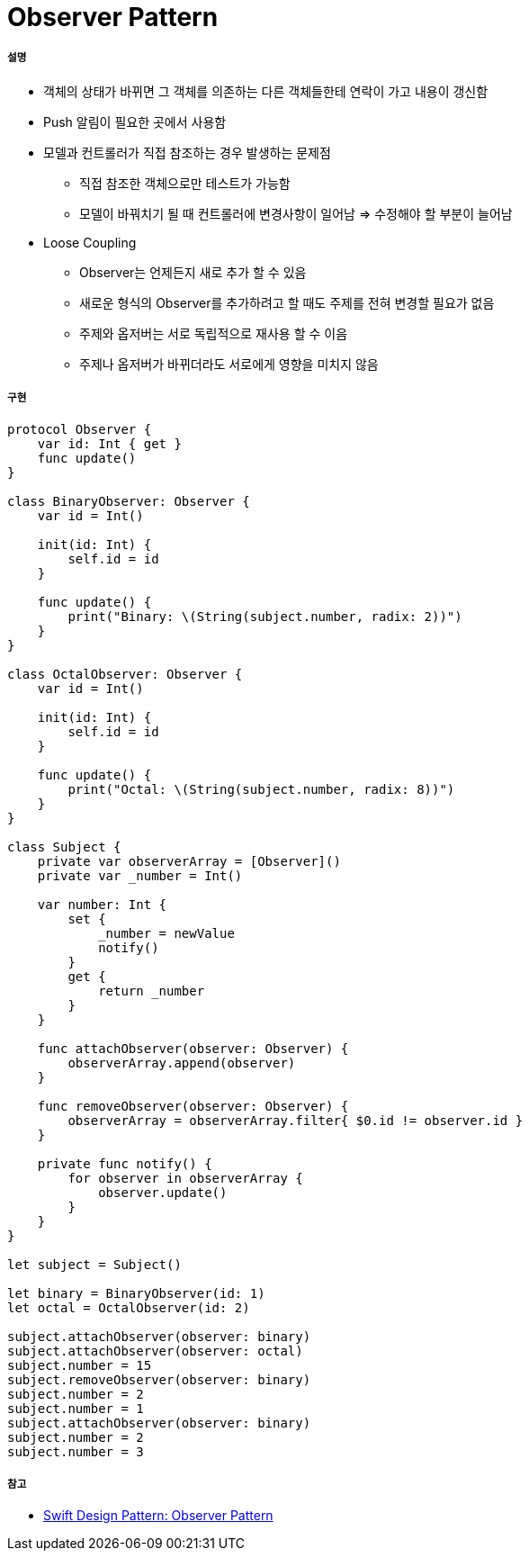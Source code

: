 = Observer Pattern

===== 설명
* 객체의 상태가 바뀌면 그 객체를 의존하는 다른 객체들한테 연락이 가고 내용이 갱신함
* Push 알림이 필요한 곳에서 사용함
* 모델과 컨트롤러가 직접 참조하는 경우 발생하는 문제점
** 직접 참조한 객체으로만 테스트가 가능함
** 모델이 바꿔치기 될 때 컨트롤러에 변경사항이 일어남 => 수정해야 할 부분이 늘어남
* Loose Coupling
** Observer는 언제든지 새로 추가 할 수 있음
** 새로운 형식의 Observer를 추가하려고 할 때도 주제를 전혀 변경할 필요가 없음
** 주제와 옵저버는 서로 독립적으로 재사용 할 수 이음
** 주제나 옵저버가 바뀌더라도 서로에게 영향을 미치지 않음

===== 구현

[source, swift]
----
protocol Observer {
    var id: Int { get }
    func update()
}

class BinaryObserver: Observer {
    var id = Int()
    
    init(id: Int) {
        self.id = id
    }
    
    func update() {
        print("Binary: \(String(subject.number, radix: 2))")
    }
}

class OctalObserver: Observer {
    var id = Int()
    
    init(id: Int) {
        self.id = id
    }
    
    func update() {
        print("Octal: \(String(subject.number, radix: 8))")
    }
}

class Subject {
    private var observerArray = [Observer]()
    private var _number = Int()
    
    var number: Int {
        set {
            _number = newValue
            notify()
        }
        get {
            return _number
        }
    }
    
    func attachObserver(observer: Observer) {
        observerArray.append(observer)
    }
    
    func removeObserver(observer: Observer) {
        observerArray = observerArray.filter{ $0.id != observer.id }
    }
    
    private func notify() {
        for observer in observerArray {
            observer.update()
        }
    }
}

let subject = Subject()

let binary = BinaryObserver(id: 1)
let octal = OctalObserver(id: 2)

subject.attachObserver(observer: binary)
subject.attachObserver(observer: octal)
subject.number = 15
subject.removeObserver(observer: binary)
subject.number = 2
subject.number = 1
subject.attachObserver(observer: binary)
subject.number = 2
subject.number = 3
----

===== 참고
* https://medium.com/99ridho/swift-design-pattern-observer-pattern-fc009b783d19[Swift Design Pattern: Observer Pattern]
